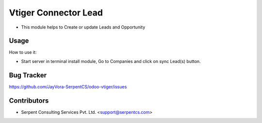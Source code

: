 =====================
Vtiger Connector Lead
=====================

* This module helps to Create or update Leads and Opportunity

Usage
=====
How to use it:

* Start server in terminal install module, Go to Companies and click on sync Lead(s) button.

Bug Tracker
===========
https://github.com/JayVora-SerpentCS/odoo-vtiger/issues

Contributors
=============

* Serpent Consulting Services Pvt. Ltd. <support@serpentcs.com>


